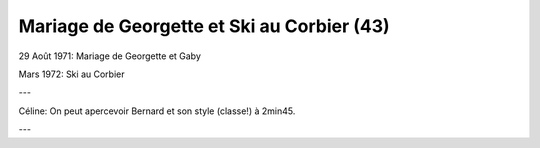 .. post:: 29 Aug 1971
   :location: Corbier, Saint-Martin

Mariage de Georgette et Ski au Corbier (43)
===========================================

29 Août 1971: Mariage de Georgette et Gaby

Mars 1972: Ski au Corbier

---

Céline: On peut apercevoir Bernard et son style (classe!) à 2min45.

---

.. video:: https://raw.githubusercontent.com/films-famille-gros/static/main/videos/43.mp4
   :height: 300

